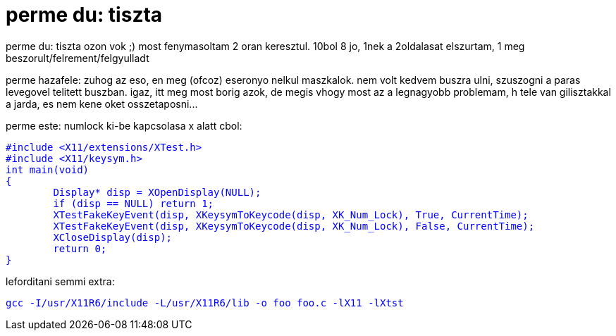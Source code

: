 = perme du: tiszta

:slug: perme_du_tiszta
:category: regi
:tags: hu
:date: 2005-04-15T00:22:01Z
++++
<p>perme du: tiszta ozon vok ;) most fenymasoltam 2 oran keresztul. 10bol 8 jo, 1nek a 2oldalasat elszurtam, 1 meg beszorult/felrement/felgyulladt</p><p> perme hazafele: zuhog az eso, en meg (ofcoz) eseronyo nelkul maszkalok. nem volt kedvem buszra ulni, szuszogni a paras levegovel telitett buszban. igaz, itt meg most borig azok, de megis vhogy most az a legnagyobb problemam, h tele van gilisztakkal a jarda, es nem kene oket osszetaposni...</p><p> perme este: numlock ki-be kapcsolasa x alatt cbol:</p> <pre style="color: rgb(0, 0, 255);">#include &lt;X11/extensions/XTest.h&gt;<br>#include &lt;X11/keysym.h&gt;<br>int main(void)<br>{<br>&nbsp;&nbsp;&nbsp;&nbsp;&nbsp;&nbsp;&nbsp; Display* disp = XOpenDisplay(NULL);<br>&nbsp;&nbsp;&nbsp;&nbsp;&nbsp;&nbsp;&nbsp; if (disp == NULL) return 1;<br>&nbsp;&nbsp;&nbsp;&nbsp;&nbsp;&nbsp;&nbsp; XTestFakeKeyEvent(disp, XKeysymToKeycode(disp, XK_Num_Lock), True, CurrentTime);<br>&nbsp;&nbsp;&nbsp;&nbsp;&nbsp;&nbsp;&nbsp; XTestFakeKeyEvent(disp, XKeysymToKeycode(disp, XK_Num_Lock), False, CurrentTime);<br>&nbsp;&nbsp;&nbsp;&nbsp;&nbsp;&nbsp;&nbsp; XCloseDisplay(disp);<br>&nbsp;&nbsp;&nbsp;&nbsp;&nbsp;&nbsp;&nbsp; return 0;<br>}</pre> leforditani semmi extra:<br> <pre style="color: rgb(0, 0, 255);">gcc -I/usr/X11R6/include -L/usr/X11R6/lib -o foo foo.c -lX11 -lXtst</pre>
++++
